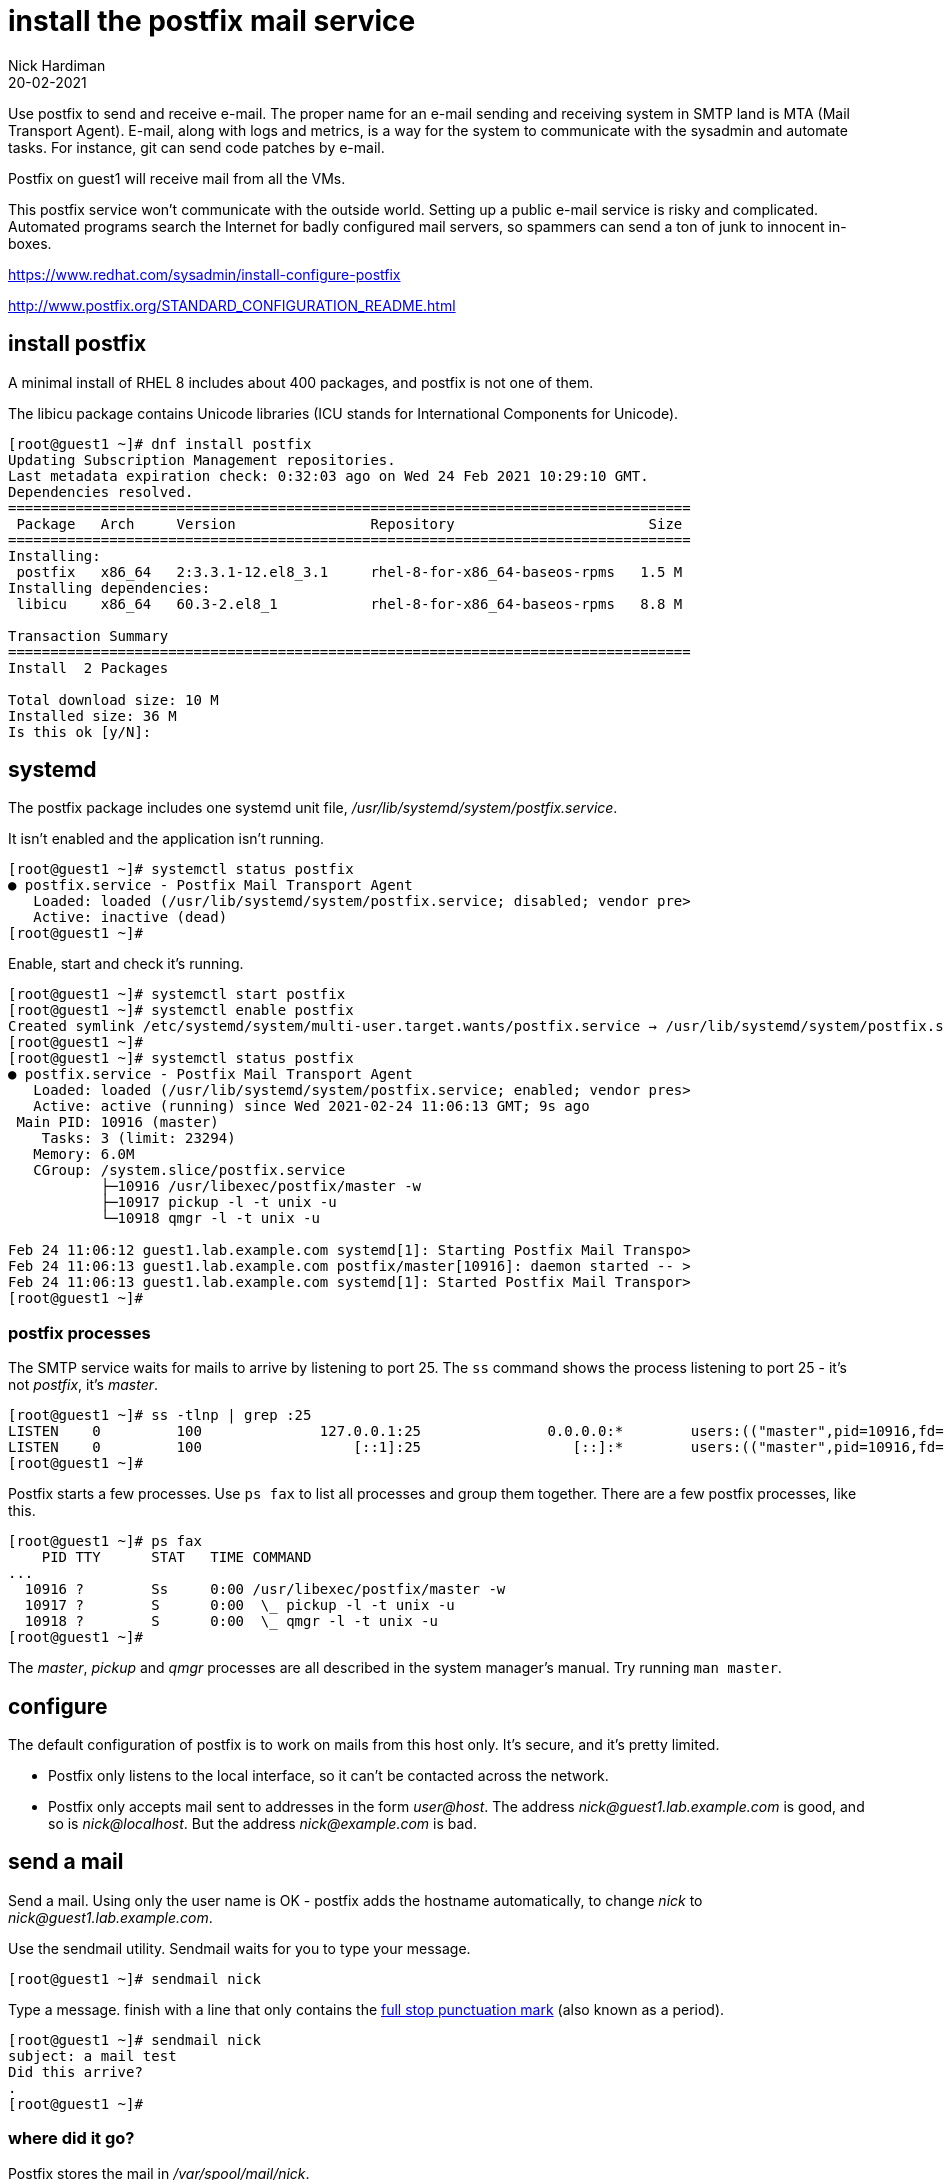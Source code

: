 = install the postfix mail service 
Nick Hardiman 
:source-highlighter: highlight.js
:revdate: 20-02-2021



Use postfix to send and receive e-mail. 
The proper name for an e-mail sending and receiving system in SMTP land is MTA (Mail Transport Agent).
E-mail, along with logs and metrics, is a way for the system to communicate with the sysadmin and automate tasks. 
For instance, git can send code patches by e-mail.

Postfix on guest1 will receive mail from all the VMs. 

This postfix service won't communicate with the outside world. 
Setting up a public e-mail service is risky and complicated. 
Automated programs search the Internet for badly configured mail servers, so spammers can send a ton of junk to innocent in-boxes.

https://www.redhat.com/sysadmin/install-configure-postfix

http://www.postfix.org/STANDARD_CONFIGURATION_README.html



== install postfix

A minimal install of RHEL 8 includes about 400 packages, and postfix is not one of them. 

The libicu package contains Unicode libraries (ICU stands for International Components for Unicode).

[source,shell]
....
[root@guest1 ~]# dnf install postfix
Updating Subscription Management repositories.
Last metadata expiration check: 0:32:03 ago on Wed 24 Feb 2021 10:29:10 GMT.
Dependencies resolved.
=================================================================================
 Package   Arch     Version                Repository                       Size
=================================================================================
Installing:
 postfix   x86_64   2:3.3.1-12.el8_3.1     rhel-8-for-x86_64-baseos-rpms   1.5 M
Installing dependencies:
 libicu    x86_64   60.3-2.el8_1           rhel-8-for-x86_64-baseos-rpms   8.8 M

Transaction Summary
=================================================================================
Install  2 Packages

Total download size: 10 M
Installed size: 36 M
Is this ok [y/N]: 
....


== systemd 

The postfix package includes one systemd unit file, _/usr/lib/systemd/system/postfix.service_.

It isn't enabled and the application isn't running. 

[source,shell]
....
[root@guest1 ~]# systemctl status postfix
● postfix.service - Postfix Mail Transport Agent
   Loaded: loaded (/usr/lib/systemd/system/postfix.service; disabled; vendor pre>
   Active: inactive (dead)
[root@guest1 ~]# 
....

Enable, start and check it's running. 

[source,shell]
....
[root@guest1 ~]# systemctl start postfix
[root@guest1 ~]# systemctl enable postfix
Created symlink /etc/systemd/system/multi-user.target.wants/postfix.service → /usr/lib/systemd/system/postfix.service.
[root@guest1 ~]# 
[root@guest1 ~]# systemctl status postfix
● postfix.service - Postfix Mail Transport Agent
   Loaded: loaded (/usr/lib/systemd/system/postfix.service; enabled; vendor pres>
   Active: active (running) since Wed 2021-02-24 11:06:13 GMT; 9s ago
 Main PID: 10916 (master)
    Tasks: 3 (limit: 23294)
   Memory: 6.0M
   CGroup: /system.slice/postfix.service
           ├─10916 /usr/libexec/postfix/master -w
           ├─10917 pickup -l -t unix -u
           └─10918 qmgr -l -t unix -u

Feb 24 11:06:12 guest1.lab.example.com systemd[1]: Starting Postfix Mail Transpo>
Feb 24 11:06:13 guest1.lab.example.com postfix/master[10916]: daemon started -- >
Feb 24 11:06:13 guest1.lab.example.com systemd[1]: Started Postfix Mail Transpor>
[root@guest1 ~]# 
....


=== postfix processes 

The SMTP service waits for mails to arrive by listening to port 25. 
The `ss` command shows the process listening to port 25 - it's not _postfix_, it's _master_. 


[source,shell]
....
[root@guest1 ~]# ss -tlnp | grep :25
LISTEN    0         100              127.0.0.1:25               0.0.0.0:*        users:(("master",pid=10916,fd=16))                                             
LISTEN    0         100                  [::1]:25                  [::]:*        users:(("master",pid=10916,fd=17))                                             
[root@guest1 ~]# 
....


Postfix starts a few processes. 
Use `ps fax` to list all processes and group them together. 
There are a few postfix processes, like this.

[source,shell]
....
[root@guest1 ~]# ps fax
    PID TTY      STAT   TIME COMMAND
...
  10916 ?        Ss     0:00 /usr/libexec/postfix/master -w
  10917 ?        S      0:00  \_ pickup -l -t unix -u
  10918 ?        S      0:00  \_ qmgr -l -t unix -u
[root@guest1 ~]# 
....

The _master_, _pickup_ and _qmgr_ processes are all described in the system manager's manual. Try running `man master`.


== configure 

The default configuration of postfix is to work on mails from this host only. 
It's secure, and it's pretty limited. 

* Postfix only listens to the local interface, so it can't be contacted across the network. 
* Postfix only accepts mail sent to addresses in the form _user@host_. 
The address _nick@guest1.lab.example.com_ is good, and so is _nick@localhost_. 
But the address _nick@example.com_ is bad. 

== send a mail 

Send a mail.
Using only the user name is OK - postfix adds the hostname automatically, to change _nick_ to _nick@guest1.lab.example.com_.

Use the sendmail utility. 
Sendmail waits for you to type your message. 

[source,shell]
....
[root@guest1 ~]# sendmail nick
....

Type a message. 
finish with a line that only contains the https://en.wikipedia.org/wiki/Full_stop[full stop punctuation mark] (also known as a period).

[source,shell]
....
[root@guest1 ~]# sendmail nick
subject: a mail test
Did this arrive? 
.
[root@guest1 ~]# 
....


=== where did it go? 

Postfix stores the mail in _/var/spool/mail/nick_.

An e-mail has two parts - the envelope and the body, separated by an empty line. 
The envelope is the details about how to send a mail, and what happened along the way. 
The body is the message for the recipient to read. 

Postfix adds some headers to the envelope part, including _Return-Path_, _Received_ and _Date_.

[source,shell]
....
[root@guest1 ~]# ls -l /var/spool/mail/nick 
-rw-rw----. 1 nick mail 472 Feb 24 11:49 /var/spool/mail/nick
[root@guest1 ~]# 
[root@guest1 ~]# cat /var/spool/mail/nick 
From root@guest1.lab.example.com  Wed Feb 24 11:49:04 2021
Return-Path: <root@guest1.lab.example.com>
X-Original-To: nick
Delivered-To: nick@guest1.lab.example.com
Received: by guest1.lab.example.com (Postfix, from userid 0)
	id 8F8C22045AB9; Wed, 24 Feb 2021 11:49:04 +0000 (GMT)
subject: a mail test
Message-Id: <20210224114904.8F8C22045AB9@guest1.lab.example.com>
Date: Wed, 24 Feb 2021 11:48:48 +0000 (GMT)
From: root <root@guest1.lab.example.com>

Did this arrive? 

[root@guest1 ~]# 
....

== mail notifications 

Open another terminal and log in as the user. 
A message appears about mail. 

[source,shell]
....
[nick@guest1 ~]$ 
You have mail in /var/spool/mail/nick
[nick@guest1 ~]$ 
....

